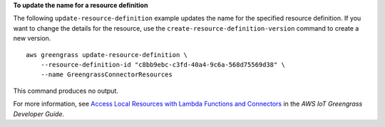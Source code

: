 **To update the name for a resource definition**

The following ``update-resource-definition`` example updates the name for the specified resource definition. If you want to change the details for the resource, use the ``create-resource-definition-version`` command to create a new version. ::

    aws greengrass update-resource-definition \
        --resource-definition-id "c8bb9ebc-c3fd-40a4-9c6a-568d75569d38" \
        --name GreengrassConnectorResources

This command produces no output.

For more information, see `Access Local Resources with Lambda Functions and Connectors <https://docs.aws.amazon.com/greengrass/latest/developerguide/access-local-resources.html>`__ in the *AWS IoT Greengrass Developer Guide*.
